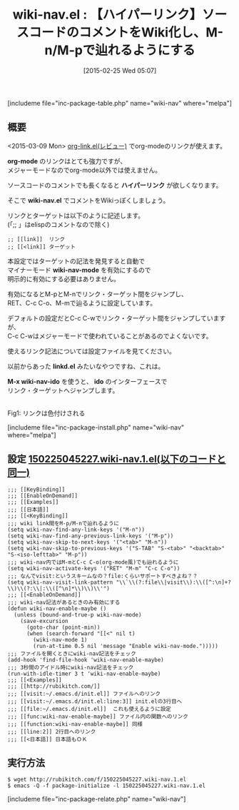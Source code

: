 #+BLOG: rubikitch
#+POSTID: 723
#+BLOG: rubikitch
#+DATE: [2015-02-25 Wed 05:07]
#+PERMALINK: wiki-nav
#+OPTIONS: toc:nil num:nil todo:nil pri:nil tags:nil ^:nil \n:t -:nil
#+ISPAGE: nil
#+DESCRIPTION:
# (progn (erase-buffer)(find-file-hook--org2blog/wp-mode))
#+BLOG: rubikitch
#+CATEGORY: カーソル移動
#+EL_PKG_NAME: wiki-nav
#+TAGS: 
#+EL_TITLE0: 【ハイパーリンク】ソースコードのコメントをWiki化し、M-n/M-pで辿れるようにする
#+EL_URL: 
#+begin: org2blog
#+TITLE: wiki-nav.el : 【ハイパーリンク】ソースコードのコメントをWiki化し、M-n/M-pで辿れるようにする
[includeme file="inc-package-table.php" name="wiki-nav" where="melpa"]

#+end:
** 概要
<2015-03-09 Mon> [[http://emacs.rubikitch.com/orglink/][org-link.el(レビュー)]] でorg-modeのリンクが使えます。

*org-mode* のリンクはとても強力ですが、
メジャーモードなのでorg-mode以外では使えません。

ソースコードのコメントでも長くなると *ハイパーリンク* が欲しくなります。

そこで *wiki-nav.el* でコメントをWikiっぽくしましょう。

リンクとターゲットは以下のように記述します。
(「;; 」はelispのコメントなので除く)

#+BEGIN_EXAMPLE
;; [[link]]  リンク
;; [[<link]] ターゲット
#+END_EXAMPLE

本設定ではターゲットの記法を発見すると自動で
マイナーモード *wiki-nav-mode* を有効にするので
明示的に有効にする必要はありません。

有効になるとM-pとM-nでリンク・ターゲット間をジャンプし、
RET、C-c C-o、M-mで辿るように設定しています。

デフォルトの設定だとC-c C-wでリンク・ターゲット間をジャンプしていますが、
C-c C-wはメジャーモードで使われていることがあるのでよくないです。

使えるリンク記法については設定ファイルを見てください。

以前からあった *linkd.el* みたいなやつですね、これは。


*M-x wiki-nav-ido* を使うと、 *ido* のインターフェースで
リンク・ターゲットへジャンプします。


# (progn (forward-line 1)(shell-command "screenshot-time.rb org_template" t))
[[file:/r/sync/screenshots/20150225054216.png]]
Fig1: リンクは色付けされる

[includeme file="inc-package-install.php" name="wiki-nav" where="melpa"]
** 設定 [[http://rubikitch.com/f/150225045227.wiki-nav.1.el][150225045227.wiki-nav.1.el(以下のコードと同一)]]
#+BEGIN: include :file "/r/sync/junk/150225/150225045227.wiki-nav.1.el"
#+BEGIN_SRC fundamental
;;; [[KeyBinding]]
;;; [[EnableOnDemand]]
;;; [[Examples]]
;;; [[日本語]]
;;; [[<KeyBinding]]
;;; wiki link間をM-p/M-nで辿れるように
(setq wiki-nav-find-any-link-keys '("M-n"))
(setq wiki-nav-find-any-previous-link-keys '("M-p"))
(setq wiki-nav-skip-to-next-keys '("<tab>" "M-n"))
(setq wiki-nav-skip-to-previous-keys '("S-TAB" "S-<tab>" "<backtab>" "S-<iso-lefttab>" "M-p"))
;;; wiki-nav内ではM-mとC-c C-o(org-mode風)でも辿れるように
(setq wiki-nav-activate-keys '("RET" "M-m" "C-c C-o"))
;;; なんでvisit:というスキームなの？file:くらいサポートすべきよね？？
(setq wiki-nav-visit-link-pattern "\\`\\(?:file\\|visit\\):\\([^:\n]+?\\)\\(?:\\|:\\([^\n]*\\)\\)\\'")
;;; [[<EnableOnDemand]]
;;; wiki-nav記法があるときのみ有効にする
(defun wiki-nav-enable-maybe ()
  (unless (bound-and-true-p wiki-nav-mode)
    (save-excursion
      (goto-char (point-min))
      (when (search-forward "[[<" nil t)
        (wiki-nav-mode 1)
        (run-at-time 0.5 nil 'message "Enable wiki-nav-mode.")))))
;;; ファイルを開くときにwiki-nav記法をチェック
(add-hook 'find-file-hook 'wiki-nav-enable-maybe)
;;; 3秒間のアイドル時にwiki-nav記法をチェック
(run-with-idle-timer 3 t 'wiki-nav-enable-maybe)
;;; [[<Examples]]
;;; [[http://rubikitch.com/]]
;;; [[visit:~/.emacs.d/init.el]] ファイルへのリンク
;;; [[visit:~/.emacs.d/init.el:line:3]] init.elの3行目へ
;;; [[file:~/.emacs.d/init.el]]  これも使えるように設定
;;; [[func:wiki-nav-enable-maybe]] ファイル内の関数へのリンク
;;; [[function:wiki-nav-enable-maybe]] 同様
;;; [[line:2]] 2行目へのリンク
;;; [[<日本語]] 日本語もＯＫ
#+END_SRC

#+END:

** 実行方法
#+BEGIN_EXAMPLE
$ wget http://rubikitch.com/f/150225045227.wiki-nav.1.el
$ emacs -Q -f package-initialize -l 150225045227.wiki-nav.1.el
#+END_EXAMPLE

# /r/sync/screenshots/20150225054216.png http://rubikitch.com/wp-content/uploads/2015/02/wpid-20150225054216.png
[includeme file="inc-package-relate.php" name="wiki-nav"]
